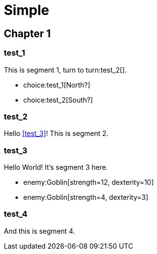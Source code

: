 = Simple
:doctype: book
:gamebook-combat-attributes: strength, dexterity

[.gameplay]
== Chapter 1

[segment]
=== test_1

This is segment 1, turn to turn:test_2[].

[choices]
* choice:test_1[North?]
* choice:test_2[South?]

[segment]
=== test_2

Hello <<test_3>>! This is segment 2.

[segment]
=== test_3

Hello World! It's segment 3 here.

[combat]
* enemy:Goblin[strength=12, dexterity=10]
* enemy:Goblin[strength=4, dexterity=3]

[segment]
=== test_4

And this is segment 4.
